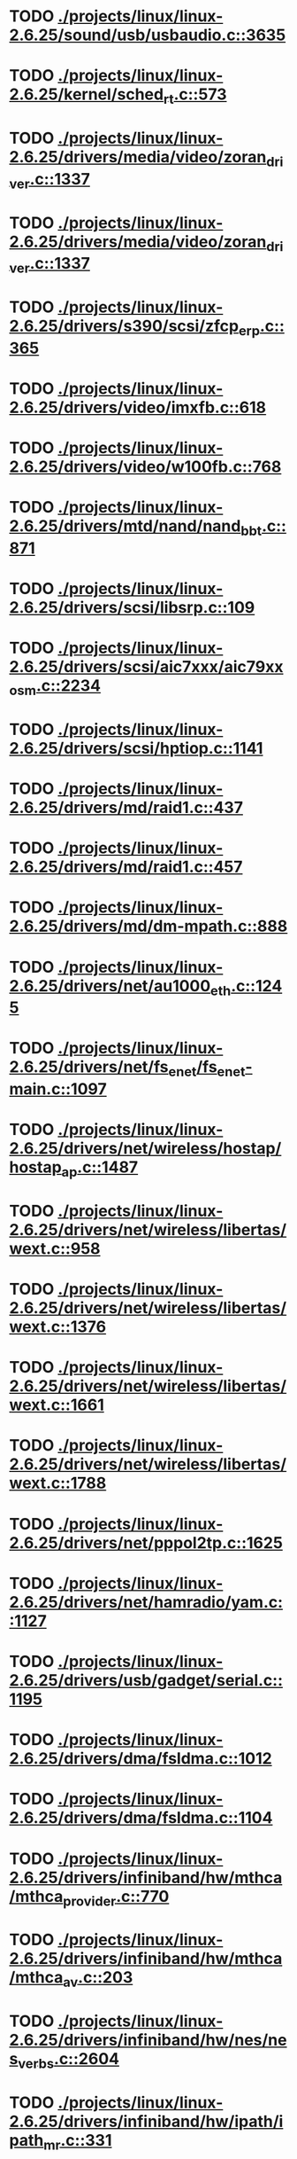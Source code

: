 * TODO [[view:./projects/linux/linux-2.6.25/sound/usb/usbaudio.c::face=ovl-face1::linb=3635::colb=14::cole=18][ ./projects/linux/linux-2.6.25/sound/usb/usbaudio.c::3635]]
* TODO [[view:./projects/linux/linux-2.6.25/kernel/sched_rt.c::face=ovl-face1::linb=573::colb=14::cole=18][ ./projects/linux/linux-2.6.25/kernel/sched_rt.c::573]]
* TODO [[view:./projects/linux/linux-2.6.25/drivers/media/video/zoran_driver.c::face=ovl-face1::linb=1337::colb=13::cole=24][ ./projects/linux/linux-2.6.25/drivers/media/video/zoran_driver.c::1337]]
* TODO [[view:./projects/linux/linux-2.6.25/drivers/media/video/zoran_driver.c::face=ovl-face1::linb=1337::colb=13::cole=15][ ./projects/linux/linux-2.6.25/drivers/media/video/zoran_driver.c::1337]]
* TODO [[view:./projects/linux/linux-2.6.25/drivers/s390/scsi/zfcp_erp.c::face=ovl-face1::linb=365::colb=23::cole=31][ ./projects/linux/linux-2.6.25/drivers/s390/scsi/zfcp_erp.c::365]]
* TODO [[view:./projects/linux/linux-2.6.25/drivers/video/imxfb.c::face=ovl-face1::linb=618::colb=20::cole=23][ ./projects/linux/linux-2.6.25/drivers/video/imxfb.c::618]]
* TODO [[view:./projects/linux/linux-2.6.25/drivers/video/w100fb.c::face=ovl-face1::linb=768::colb=18::cole=22][ ./projects/linux/linux-2.6.25/drivers/video/w100fb.c::768]]
* TODO [[view:./projects/linux/linux-2.6.25/drivers/mtd/nand/nand_bbt.c::face=ovl-face1::linb=871::colb=34::cole=36][ ./projects/linux/linux-2.6.25/drivers/mtd/nand/nand_bbt.c::871]]
* TODO [[view:./projects/linux/linux-2.6.25/drivers/scsi/libsrp.c::face=ovl-face1::linb=109::colb=6::cole=13][ ./projects/linux/linux-2.6.25/drivers/scsi/libsrp.c::109]]
* TODO [[view:./projects/linux/linux-2.6.25/drivers/scsi/aic7xxx/aic79xx_osm.c::face=ovl-face1::linb=2234::colb=25::cole=28][ ./projects/linux/linux-2.6.25/drivers/scsi/aic7xxx/aic79xx_osm.c::2234]]
* TODO [[view:./projects/linux/linux-2.6.25/drivers/scsi/hptiop.c::face=ovl-face1::linb=1141::colb=40::cole=44][ ./projects/linux/linux-2.6.25/drivers/scsi/hptiop.c::1141]]
* TODO [[view:./projects/linux/linux-2.6.25/drivers/md/raid1.c::face=ovl-face1::linb=437::colb=36::cole=40][ ./projects/linux/linux-2.6.25/drivers/md/raid1.c::437]]
* TODO [[view:./projects/linux/linux-2.6.25/drivers/md/raid1.c::face=ovl-face1::linb=457::colb=35::cole=39][ ./projects/linux/linux-2.6.25/drivers/md/raid1.c::457]]
* TODO [[view:./projects/linux/linux-2.6.25/drivers/md/dm-mpath.c::face=ovl-face1::linb=888::colb=9::cole=28][ ./projects/linux/linux-2.6.25/drivers/md/dm-mpath.c::888]]
* TODO [[view:./projects/linux/linux-2.6.25/drivers/net/au1000_eth.c::face=ovl-face1::linb=1245::colb=45::cole=48][ ./projects/linux/linux-2.6.25/drivers/net/au1000_eth.c::1245]]
* TODO [[view:./projects/linux/linux-2.6.25/drivers/net/fs_enet/fs_enet-main.c::face=ovl-face1::linb=1097::colb=5::cole=13][ ./projects/linux/linux-2.6.25/drivers/net/fs_enet/fs_enet-main.c::1097]]
* TODO [[view:./projects/linux/linux-2.6.25/drivers/net/wireless/hostap/hostap_ap.c::face=ovl-face1::linb=1487::colb=5::cole=8][ ./projects/linux/linux-2.6.25/drivers/net/wireless/hostap/hostap_ap.c::1487]]
* TODO [[view:./projects/linux/linux-2.6.25/drivers/net/wireless/libertas/wext.c::face=ovl-face1::linb=958::colb=31::cole=40][ ./projects/linux/linux-2.6.25/drivers/net/wireless/libertas/wext.c::958]]
* TODO [[view:./projects/linux/linux-2.6.25/drivers/net/wireless/libertas/wext.c::face=ovl-face1::linb=1376::colb=31::cole=40][ ./projects/linux/linux-2.6.25/drivers/net/wireless/libertas/wext.c::1376]]
* TODO [[view:./projects/linux/linux-2.6.25/drivers/net/wireless/libertas/wext.c::face=ovl-face1::linb=1661::colb=30::cole=39][ ./projects/linux/linux-2.6.25/drivers/net/wireless/libertas/wext.c::1661]]
* TODO [[view:./projects/linux/linux-2.6.25/drivers/net/wireless/libertas/wext.c::face=ovl-face1::linb=1788::colb=32::cole=41][ ./projects/linux/linux-2.6.25/drivers/net/wireless/libertas/wext.c::1788]]
* TODO [[view:./projects/linux/linux-2.6.25/drivers/net/pppol2tp.c::face=ovl-face1::linb=1625::colb=19::cole=26][ ./projects/linux/linux-2.6.25/drivers/net/pppol2tp.c::1625]]
* TODO [[view:./projects/linux/linux-2.6.25/drivers/net/hamradio/yam.c::face=ovl-face1::linb=1127::colb=10::cole=13][ ./projects/linux/linux-2.6.25/drivers/net/hamradio/yam.c::1127]]
* TODO [[view:./projects/linux/linux-2.6.25/drivers/usb/gadget/serial.c::face=ovl-face1::linb=1195::colb=3::cole=7][ ./projects/linux/linux-2.6.25/drivers/usb/gadget/serial.c::1195]]
* TODO [[view:./projects/linux/linux-2.6.25/drivers/dma/fsldma.c::face=ovl-face1::linb=1012::colb=9::cole=21][ ./projects/linux/linux-2.6.25/drivers/dma/fsldma.c::1012]]
* TODO [[view:./projects/linux/linux-2.6.25/drivers/dma/fsldma.c::face=ovl-face1::linb=1104::colb=9::cole=13][ ./projects/linux/linux-2.6.25/drivers/dma/fsldma.c::1104]]
* TODO [[view:./projects/linux/linux-2.6.25/drivers/infiniband/hw/mthca/mthca_provider.c::face=ovl-face1::linb=770::colb=32::cole=46][ ./projects/linux/linux-2.6.25/drivers/infiniband/hw/mthca/mthca_provider.c::770]]
* TODO [[view:./projects/linux/linux-2.6.25/drivers/infiniband/hw/mthca/mthca_av.c::face=ovl-face1::linb=203::colb=1::cole=3][ ./projects/linux/linux-2.6.25/drivers/infiniband/hw/mthca/mthca_av.c::203]]
* TODO [[view:./projects/linux/linux-2.6.25/drivers/infiniband/hw/nes/nes_verbs.c::face=ovl-face1::linb=2604::colb=7::cole=26][ ./projects/linux/linux-2.6.25/drivers/infiniband/hw/nes/nes_verbs.c::2604]]
* TODO [[view:./projects/linux/linux-2.6.25/drivers/infiniband/hw/ipath/ipath_mr.c::face=ovl-face1::linb=331::colb=8::cole=11][ ./projects/linux/linux-2.6.25/drivers/infiniband/hw/ipath/ipath_mr.c::331]]
* TODO [[view:./projects/linux/linux-2.6.25/drivers/infiniband/ulp/ipoib/ipoib_multicast.c::face=ovl-face1::linb=704::colb=14::cole=19][ ./projects/linux/linux-2.6.25/drivers/infiniband/ulp/ipoib/ipoib_multicast.c::704]]
* TODO [[view:./projects/linux/linux-2.6.25/fs/ext2/inode.c::face=ovl-face1::linb=689::colb=9::cole=16][ ./projects/linux/linux-2.6.25/fs/ext2/inode.c::689]]
* TODO [[view:./projects/linux/linux-2.6.25/fs/nfs/dir.c::face=ovl-face1::linb=818::colb=22::cole=27][ ./projects/linux/linux-2.6.25/fs/nfs/dir.c::818]]
* TODO [[view:./projects/linux/linux-2.6.25/fs/ocfs2/file.c::face=ovl-face1::linb=2214::colb=11::cole=16][ ./projects/linux/linux-2.6.25/fs/ocfs2/file.c::2214]]
* TODO [[view:./projects/linux/linux-2.6.25/fs/reiserfs/inode.c::face=ovl-face1::linb=1026::colb=35::cole=37][ ./projects/linux/linux-2.6.25/fs/reiserfs/inode.c::1026]]
* TODO [[view:./projects/linux/linux-2.6.25/fs/reiserfs/super.c::face=ovl-face1::linb=1834::colb=9::cole=12][ ./projects/linux/linux-2.6.25/fs/reiserfs/super.c::1834]]
* TODO [[view:./projects/linux/linux-2.6.25/fs/gfs2/ops_dentry.c::face=ovl-face1::linb=89::colb=22::cole=27][ ./projects/linux/linux-2.6.25/fs/gfs2/ops_dentry.c::89]]
* TODO [[view:./projects/linux/linux-2.6.25/fs/ext3/inode.c::face=ovl-face1::linb=933::colb=15::cole=22][ ./projects/linux/linux-2.6.25/fs/ext3/inode.c::933]]
* TODO [[view:./projects/linux/linux-2.6.25/net/xfrm/xfrm_state.c::face=ovl-face1::linb=1297::colb=15::cole=17][ ./projects/linux/linux-2.6.25/net/xfrm/xfrm_state.c::1297]]
* TODO [[view:./projects/linux/linux-2.6.25/net/ipv6/mcast.c::face=ovl-face1::linb=485::colb=19::cole=22][ ./projects/linux/linux-2.6.25/net/ipv6/mcast.c::485]]
* TODO [[view:./projects/linux/linux-2.6.25/net/sched/cls_api.c::face=ovl-face1::linb=195::colb=48::cole=50][ ./projects/linux/linux-2.6.25/net/sched/cls_api.c::195]]
* TODO [[view:./projects/linux/linux-2.6.25/net/atm/mpc.c::face=ovl-face1::linb=560::colb=10::cole=13][ ./projects/linux/linux-2.6.25/net/atm/mpc.c::560]]
* TODO [[view:./projects/linux/linux-2.6.25/net/netlabel/netlabel_domainhash.c::face=ovl-face1::linb=358::colb=12::cole=17][ ./projects/linux/linux-2.6.25/net/netlabel/netlabel_domainhash.c::358]]
* TODO [[view:./projects/linux/linux-2.6.25/arch/ia64/kernel/palinfo.c::face=ovl-face1::linb=905::colb=2::cole=6][ ./projects/linux/linux-2.6.25/arch/ia64/kernel/palinfo.c::905]]
* TODO [[view:./projects/linux/linux-2.6.25/arch/um/sys-i386/tls.c::face=ovl-face1::linb=260::colb=8::cole=25][ ./projects/linux/linux-2.6.25/arch/um/sys-i386/tls.c::260]]
* TODO [[view:./projects/linux/linux-2.6.25/arch/arm/mach-pxa/ssp.c::face=ovl-face1::linb=434::colb=20::cole=23][ ./projects/linux/linux-2.6.25/arch/arm/mach-pxa/ssp.c::434]]
